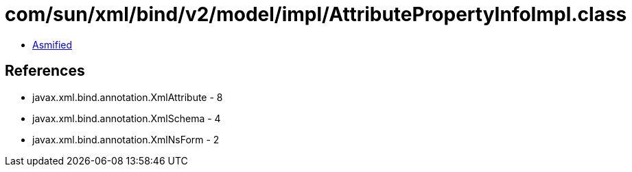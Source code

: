 = com/sun/xml/bind/v2/model/impl/AttributePropertyInfoImpl.class

 - link:AttributePropertyInfoImpl-asmified.java[Asmified]

== References

 - javax.xml.bind.annotation.XmlAttribute - 8
 - javax.xml.bind.annotation.XmlSchema - 4
 - javax.xml.bind.annotation.XmlNsForm - 2
